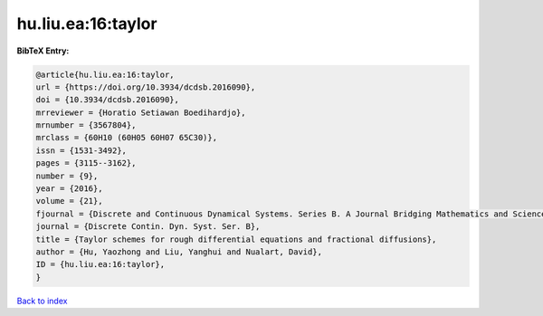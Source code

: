 hu.liu.ea:16:taylor
===================

.. :cite:t:`hu.liu.ea:16:taylor`

.. bibliography:: ../../All.bib

**BibTeX Entry:**

.. code-block:: bibtex

   @article{hu.liu.ea:16:taylor,
   url = {https://doi.org/10.3934/dcdsb.2016090},
   doi = {10.3934/dcdsb.2016090},
   mrreviewer = {Horatio Setiawan Boedihardjo},
   mrnumber = {3567804},
   mrclass = {60H10 (60H05 60H07 65C30)},
   issn = {1531-3492},
   pages = {3115--3162},
   number = {9},
   year = {2016},
   volume = {21},
   fjournal = {Discrete and Continuous Dynamical Systems. Series B. A Journal Bridging Mathematics and Sciences},
   journal = {Discrete Contin. Dyn. Syst. Ser. B},
   title = {Taylor schemes for rough differential equations and fractional diffusions},
   author = {Hu, Yaozhong and Liu, Yanghui and Nualart, David},
   ID = {hu.liu.ea:16:taylor},
   }

`Back to index <../index>`_
